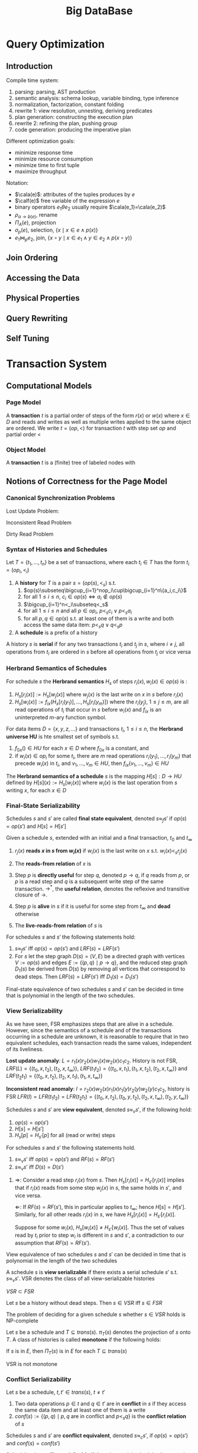#+title: Big DataBase
#+EXPORT_FILE_NAME: ../latex/bigdatabase/bigdatabase.tex
#+LATEX_HEADER: \graphicspath{{../../books/bigdatabase/}}
#+LATEX_HEADER: \input{../preamble.tex}
#+LATEX_HEADER: \makeindex
* Query Optimization
:PROPERTIES:
:EXPORT_AUTHOR: Thomas Neumann
:END:
** Introduction
    Compile time system:
    1. parsing: parsing, AST production
    2. semantic analysis: schema lookup, variable binding, type inference
    3. normalization, factorization, constant folding
    4. rewrite 1: view resolution, unnesting, deriving predicates
    5. plan generation: constructing the execution plan
    6. rewrite 2: refining the plan, pushing group
    7. code generation: producing the imperative plan


    Different optimization goals:
    * minimize response time
    * minimize resource consumption
    * minimize time to first tuple
    * maximize throughput

    Notation:
    * \(\cala(e)\): attributes of the tuples produces by \(e\)
    * \(\calf(e)\) free variable of the expression \(e\)
    * binary operators \(e_1\theta e_2\) usually require \(\cala(e_1)=\cala(e_2)\)
    * \(\rho_{a\to b(e)}\), rename
    * \(\Pi_A(e)\), projection
    * \(\sigma_p(e)\), selection, \(\{x\mid x\in e\wedge p(x)\}\)
    * \(e_1\bowtie_pe_2\), join, \(\{x\circ y\mid x\in e_1\wedge y\in e_2\wedge p(x\circ y)\}\)

** Join Ordering

** Accessing the Data

** Physical Properties

** Query Rewriting

** Self Tuning
* Transaction System
** Computational Models
*** Page Model
    #+ATTR_LATEX: :options [Page Model Transaction]
    #+BEGIN_definition
    A *transaction* \(t\) is a partial order of steps of the form \(r(x)\) or \(w(x)\)
    where \(x\in D\) and reads and writes as well as multiple writes applied to the same object are
    ordered. We write \(t=(op,<)\) for transaction \(t\) with step set \(op\) and partial order \(<\)
    #+END_definition
*** Object Model
    #+ATTR_LATEX: :options [Object Model Transaction]
    #+BEGIN_definition
    A *transaction* \(t\) is a (finite) tree of labeled nodes with
    * the transaction identifier as the label of the root node,
    * the names and parameters of invoked operations as labels of inner nodes, and
    * page-model read/write operations as labels of leafs nodes, along with a partial order < on the
      leaf nodes s.t. for all leaf-node operations \(p\) and \(q\) with \(p\) of the form \(w(x)\)
      and \(q\) of the form \(r(x)\) or \(w(x)\) or vice versa, we have \(p<q\vee q<p\).
    #+END_definition

    #+ATTR_LATEX: :width .8\textwidth :float nil
    #+NAME:
    #+CAPTION:
    [[../images/bigdatabase/1.png]]
** Notions of Correctness for the Page Model
*** Canonical Synchronization Problems

    Lost Update Problem:
    #+ATTR_LATEX: :width .8\textwidth :float nil
    #+NAME:
    #+CAPTION:
    [[../images/bigdatabase/2.png]]

    Inconsistent Read Problem
    #+ATTR_LATEX: :width .8\textwidth :float nil
    #+NAME:
    #+CAPTION:
    [[../images/bigdatabase/3.png]]

    Dirty Read Problem
    #+ATTR_LATEX: :width .8\textwidth :float nil
    #+NAME:
    #+CAPTION:
    [[../images/bigdatabase/4.png]]
*** Syntax of Histories and Schedules
    #+ATTR_LATEX: :options [Schedules and histories]
    #+BEGIN_definition
    Let \(T=\{t_1,\dots,t_n\}\) be a set of transactions, where each \(t_i\in T\) has the form
    \(t_i=(op_i,<_i)\)
    1. A *history* for \(T\) is a pair \(s=(op(s),<_s)\) s.t.
       1. \(op(s)\subseteq\bigcup_{i=1}^nop_i\cup\bigcup_{i=1}^n\{a_i,c_i\}\)
       2. for all \(1\le i\le n\), \(c_i\in op(s)\Leftrightarrow a_i\notin op(s)\)
       3. \(\bigcup_{i=1}^n<_i\subseteq<_s\)
       4. for all \(1\le i\le n\) and all \(p\in op_i\), \(p<_sc_i\vee p<_sa_i\)
       5. for all \(p,q\in op(s)\) s.t. at least one of them is a write and both access the same
          data item: \(p<_sq\vee q<_sp\)
    2. A *schedule* is a prefix of a history
    #+END_definition

    #+ATTR_LATEX: :options []
    #+BEGIN_definition
    A history \(s\) is *serial* if for any two transactions \(t_i\) and \(t_j\) in \(s\),
    where \(i\neq j\), all operations from \(t_i\) are ordered in \(s\) before all operations
    from \(t_j\) or vice versa
    #+END_definition

    #+ATTR_LATEX: :width .8\textwidth :float nil
    #+NAME:
    #+CAPTION:
    [[../images/bigdatabase/6.png]]

    #+ATTR_LATEX: :width .8\textwidth :float nil
    #+NAME:
    #+CAPTION:
    [[../images/bigdatabase/5.png]]
*** Herbrand Semantics of Schedules
    #+ATTR_LATEX: :options [Herbrand Semantics of Steps]
    #+BEGIN_definition
    For schedule \(s\) the *Herbrand semantics* \(H_s\) of steps \(r_i(x),w_i(x)\in op(s)\) is :
    1. \(H_s[r_i(x)]:=H_s[w_j(x)]\) where \(w_j(x)\) is the last write on \(x\) in \(s\)
       before \(r_i(x)\)
    2. \(H_s[w_i(x)]:=f_{ix}(H_x[r_i(y_1)],\dots,H_s[r_i(y_m)])\) where
       the \(r_i(y_j)\), \(1\le j\le m\), are all read operations of \(t_i\) that occur in \(s\)
       before \(w_i(x)\) and \(f_{ix}\) is an uninterpreted \(m\)-ary function symbol.
    #+END_definition

    #+ATTR_LATEX: :options [Herbrand Universe]
    #+BEGIN_definition
    For data items \(D=\{x,y,z,\dots\}\) and transactions \(t_i\), \(1\le i\le n\), the *Herbrand
    universe HU* is hte smallest set of symbols s.t.
    1. \(f_{0x}()\in HU\) for each \(x\in D\) where \(f_{0x}\) is a constant, and
    2. if \(w_i(x)\in op_i\) for some \(t_i\), there are \(m\) read
       operations \(r_i(y_1),\dots,r_i(y_m)\) that precede \(w_i(x)\) in \(t_i\),
       and \(v_1,\dots,v_m\in HU\), then \(f_{ix}(v_1,\dots,v_m)\in HU\)
    #+END_definition

    #+ATTR_LATEX: :options [Schedule Semantics]
    #+BEGIN_definition
    The *Herbrand semantics of a schedule* \(s\) is the mapping \(H[s]:D\to HU\) defined
    by \(H[s](x):=H_s[w_i(x)]\) where \(w_i(x)\) is the last operation from \(s\) writing \(x\), for
    each \(x\in D\)
    #+END_definition

    #+ATTR_LATEX: :width .6\textwidth :float nil
    #+NAME:
    #+CAPTION:
    [[../images/bigdatabase/7.png]]
*** Final-State Serializability
    #+ATTR_LATEX: :options []
    #+BEGIN_definition
    Schedules \(s\) and \(s'\) are called *final state equivalent*, denoted \(s\approx_fs'\)
    if \(op(s)=op(s')\) and \(H[s]=H[s']\)
    #+END_definition

    #+ATTR_LATEX: :options [Reads-from Relation]
    #+BEGIN_definition
    Given a schedule \(s\), extended with an initial and a final transaction, \(t_0\)
    and \(t_\infty\)
    1. \(r_j(x)\) *reads \(x\) in \(s\) from \(w_i(x)\)* if \(w_i(x)\) is the last write on \(x\)
       s.t. \(w_i(x)<_sr_j(x)\)
    2. The *reads-from relation* of \(x\) is
       \begin{equation*}
       RF(s):=\{(t_i,x,t_j)\mid \text{an }r_j(x)\text{ reads \(x\) from a }w_i(x)\}
       \end{equation*}
    3. Step \(p\) is *directly useful* for step \(q\), denoted \(p\to q\), if \(q\) reads from \(p\),
       or \(p\) is a read step and \(q\) is a subsequent write step of the same
       transaction. \(\to^*\), the *useful relation*, denotes the reflexive and transitive closure of \(\to\).
    4. Step \(p\) is *alive* in \(s\) if it is useful for some step from \(t_\infty\) and *dead*
       otherwise
    5. The *live-reads-from relation* of \(s\) is
       \begin{equation*}
       LRF(s):=\{(t_i,x,t_j)\mid \text{an alive \(r_j(x)\) reads \(x\) from \(w_i(x)\)}\}
       \end{equation*}
    #+END_definition

    #+ATTR_LATEX: :options []
    #+BEGIN_theorem
    For schedules \(s\) and \(s'\) the following statements hold:
    1. \(s\approx_fs'\) iff \(op(s)=op(s')\) and \(LRF(s)=LRF(s')\)
    2. For \(s\) let the step graph \(D(s)=(V,E)\) be a directed graph with vertices \(V:=op(s)\)
       and edges \(E:=\{(p,q)\mid p\to q\}\), and the reduced step graph \(D_1(s)\) be derived
       from \(D(s)\) by removing all vertices that correspond to dead steps. Then \(LRF(s)=LRF(s')\)
       iff \(D_1(s)=D_1(s')\)
    #+END_theorem

    #+ATTR_LATEX: :options []
    #+BEGIN_corollary
    Final-state equivalence of two schedules \(s\) and \(s'\) can be decided in time that is
    polynomial in the length of the two schedules.
    #+END_corollary
*** View Serializability
    As we have seen, FSR emphasizes steps that are alive in a schedule. However, since the semantics
    of a schedule and of the transactions occurring in a schedule are unknown, it is reasonable to
    require that in two equivalent schedules, each transaction reads the same values, independent of
    its liveliness.

    *Lost update anomaly*: \(L=r_1(x)r_2(x)w_1(x)w_2(x)c_1c_2\). History is not
    FSR,
     \(LRF(L)=\{(t_0,x,t_2),(t_2,x,t_\infty)\}\),
     \(LRF(t_1t_2)=\{(t_0,x,t_1),(t_1,x,t_2),(t_2,x,t_\infty)\}\) and
     \(LRF(t_2t_1)=\{(t_0,x,t_2),(t_2,x,t_1),(t_1,x,t_\infty)\}\)


     *Inconsistent read anomaly*: \(I=r_2(x)w_2(x)r_1(x)r_1(y)r_2(y)w_2(y)c_1c_2\), history is FSR
     \(LFR(I)=LFR(t_1t_2)=LFR(t_2t_1)=\{(t_0,x,t_2),(t_0,y,t_2),(t_2,x,t_\infty),(t_2,y,t_\infty)\}\)


     #+ATTR_LATEX: :options [View Equivalence]
     #+BEGIN_definition
     Schedules \(s\) and \(s'\) are *view equivalent*, denoted \(s\approx_vs'\), if the following
     hold:
     1. \(op(s)=op(s')\)
     2. \(H[s]=H[s']\)
     3. \(H_s[p]=H_{s'}[p]\) for all (read or write) steps
     #+END_definition

     #+ATTR_LATEX: :options []
     #+BEGIN_theorem
     For schedules \(s\) and \(s'\) the following statements hold.
     1. \(s\approx_v s'\) iff \(op(s)=op(s')\) and \(RF(s)=RF(s')\)
     2. \(s\approx_vs'\) iff \(D(s)=D(s')\)
     #+END_theorem

     #+BEGIN_proof
     1. \(\Rightarrow\): Consider a read step \(r_i(x)\) from \(s\).
        Then \(H_s[r_i(x)]=H_{s'}[r_i(x)]\) implies that if \(r_i(x)\) reads from some
        step \(w_j(x)\) in \(s\), the same holds in \(s'\), and vice versa.

        \(\Leftarrow\): If \(RF(s)=RF(s')\), this in particular applies to \(t_\infty\);
        hence \(H[s]=H[s']\). Similarly, for all other reads \(r_i(x)\) in \(s\), we
        have \(H_s[r_i(x)]=H_{s'}[r_i(x)]\).

        Suppose for some \(w_i(x)\), \(H_s[w_i(x)]\neq H_{s'}[w_i(x)]\). Thus the set of values read
        by \(t_i\) prior to step \(w_i\) is different in \(s\) and \(s'\), a contradiction to our
        assumption that \(RF(s)=RF(s')\).
     #+END_proof

     #+ATTR_LATEX: :options []
     #+BEGIN_corollary
     View equivalence of two schedules \(s\) and \(s'\) can be decided in time that is polynomial in
     the length of the two schedules
     #+END_corollary

     #+ATTR_LATEX: :options []
     #+BEGIN_definition
     A schedule \(s\) is *view serializable* if there exists a serial schedule \(s'\)
     s.t. \(s\approx_vs'\). VSR denotes the class of all view-serializable histories
     #+END_definition

     #+ATTR_LATEX: :options []
     #+BEGIN_theorem
     \(VSR\subset FSR\)
     #+END_theorem

     #+ATTR_LATEX: :options []
     #+BEGIN_theorem
     Let \(s\) be a history without dead steps. Then \(s\in VSR\) iff \(s\in FSR\)
     #+END_theorem

     #+ATTR_LATEX: :options []
     #+BEGIN_theorem
     The problem of deciding for a given schedule \(s\) whether \(s\in VSR\) holds is NP-complete
     #+END_theorem

     #+ATTR_LATEX: :options [Monotone Classes of Histories]
     #+BEGIN_definition
     Let \(s\) be a schedule and \(T\subseteq trans(s)\). \(\pi_T(s)\) denotes the projection
     of \(s\) onto \(T\). A class of histories is called *monotone* if the following holds:
     #+BEGIN_center
     If \(s\) is in \(E\), then \(\Pi_T(s)\) is in \(E\) for each \(T\subseteq trans(s)\)
     #+END_center
     #+END_definition

     VSR is not monotone
*** Conflict Serializability
    #+ATTR_LATEX: :options [Conflicts and Conflict Relations]
    #+BEGIN_definition
    Let \(s\) be a schedule, \(t,t'\in trans(s)\), \(t\neq t'\)
    1. Two data operations \(p\in t\) and \(q\in t'\) are in *conflict* in \(s\) if
       they access the same data item and at least one of them is a write
    2. \(conf(s):=\{(p,q)\mid p,q\text{ are in conflict and }p<_sq\}\) is the *conflict relation* of \(s\)
    #+END_definition

    #+ATTR_LATEX: :options []
    #+BEGIN_definition
    Schedules \(s\) and \(s'\) are *conflict equivalent*, denoted \(s\approx_cs'\),
    if \(op(s)=op(s')\) and \(conf(s)=conf(s')\)
    #+END_definition

    #+ATTR_LATEX: :options []
    #+BEGIN_definition
    Schedule \(s\) is *conflict serializable* if there is a serial schedule \(s'\)
    s.t. \(s\approx_cs'\). CSR denotes the class of all conflict serializable schedules.
    #+END_definition

    #+ATTR_LATEX: :options []
    #+BEGIN_theorem
    \(CSR\subset VSR\)
    #+END_theorem

    #+ATTR_LATEX: :options []
    #+BEGIN_definition
    Let \(s\) be a schedule. The *conflict graph* \(G(s)=(V,E)\)  is a directed graph with
    vertices \(V:=commit(s)\) and
    edges \(E:=\{(t,t')\mid t\neq t'\text\wedge\exists p\in t,q\in t':(p,q)\in conf(s)\}\)
    #+END_definition

    #+ATTR_LATEX: :options []
    #+BEGIN_theorem
    Let \(s\) be a schedule. Then \(s\in CSR\) iff \(G(s)\) is acyclic.
    #+END_theorem

    #+BEGIN_proof
    \(\Rightarrow\): There is a serial history \(s'\) s.t. \(op(s)=op(s')\)
    and \(conf(s)=conf(s')\). Consider \(t,t'\in V\), \(t\neq t'\) with \((t,t')\in E\). Then we
    have
    \begin{equation*}
    (\exists p\in t)(\exists q\in t')p<_sq\wedge(p,q)\in conf(s)
    \end{equation*}
    Then \(p<_{s'}q\). Also all of \(t\) occur before all of \(t'\) in \(s'\).

    Suppose \(G(s)\) were cyclic. Then we have a cycle \(t_1\to t_2\to\dots\to t_k\to t_1\). The
    same cycle also exists in \(G(s')\), a contradiction

    \(\Leftarrow\):
    #+END_proof

    #+ATTR_LATEX: :options []
    #+BEGIN_corollary
    Testing if a schedule is in CSR can be done in time polynomial to the schedule's number of transactions
    #+END_corollary

    Commutativity rules:
    1. \(C_1:r_i(x)r_j(y)\sim r_j(y)r_i(x)\) if \(i\neq j\)
    2. \(C_2:r_1(x)w_j(y)\sim w_j(y)r_i(x)\) if \(i\neq j\) and \(x\neq y\)
    3. \(C_3:w_i(x)w_j(y)\sim w_j(y)w_i(x)\) if \(i\neq j\) and \(x\neq y\)
    Ordering rule:
    4. [@4] \(C_4\): \(o_i(x)\), \(p_j(y)\) unordered \(\Rightarrow\) \(o_i(x)p_j(y)\)
       if \(x\neq y\) or both \(o\) and \(p\) are reads


    #+ATTR_LATEX: :options []
    #+BEGIN_definition
    Schedules \(s\) is *commit order preserving conflict serializable* if for
    all \(t_i,t_j\in trans(s)\), if there are \(p\in t_i\), \(q\in t_j\) with \((p,q)\in conf(s)\),
    then \(c_i<_sc_j\).

    COCSR denotes the class of all schedules with this property
    #+END_definition

    #+ATTR_LATEX: :options []
    #+BEGIN_theorem
    \(COCSR\subset CSR\)
    #+END_theorem

    #+ATTR_LATEX: :options []
    #+BEGIN_theorem
    Schedule \(s\) is in COCSR iff there is a serial schedule \(s'\) s.t. \(s\approx_cs'\) and for
    all \(t_i,t_j\in trans(s)\): \(t_i<_{s'}t_j\Leftarrow c_i<_{s}c_j\)
    #+END_theorem
*** An Alternative Criterion: Interleaving Specifications
** Concurrency Control Algorithms
*** General Scheduler Design
*** Locking Schedulers
*** Non-Locking Schedulers
*** Hybrid Protocols
